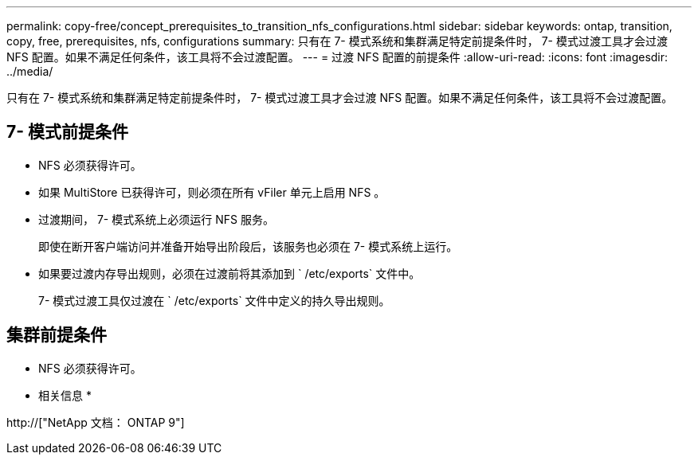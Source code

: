 ---
permalink: copy-free/concept_prerequisites_to_transition_nfs_configurations.html 
sidebar: sidebar 
keywords: ontap, transition, copy, free, prerequisites, nfs, configurations 
summary: 只有在 7- 模式系统和集群满足特定前提条件时， 7- 模式过渡工具才会过渡 NFS 配置。如果不满足任何条件，该工具将不会过渡配置。 
---
= 过渡 NFS 配置的前提条件
:allow-uri-read: 
:icons: font
:imagesdir: ../media/


[role="lead"]
只有在 7- 模式系统和集群满足特定前提条件时， 7- 模式过渡工具才会过渡 NFS 配置。如果不满足任何条件，该工具将不会过渡配置。



== 7- 模式前提条件

* NFS 必须获得许可。
* 如果 MultiStore 已获得许可，则必须在所有 vFiler 单元上启用 NFS 。
* 过渡期间， 7- 模式系统上必须运行 NFS 服务。
+
即使在断开客户端访问并准备开始导出阶段后，该服务也必须在 7- 模式系统上运行。

* 如果要过渡内存导出规则，必须在过渡前将其添加到 ` /etc/exports` 文件中。
+
7- 模式过渡工具仅过渡在 ` /etc/exports` 文件中定义的持久导出规则。





== 集群前提条件

* NFS 必须获得许可。


* 相关信息 *

http://["NetApp 文档： ONTAP 9"]
